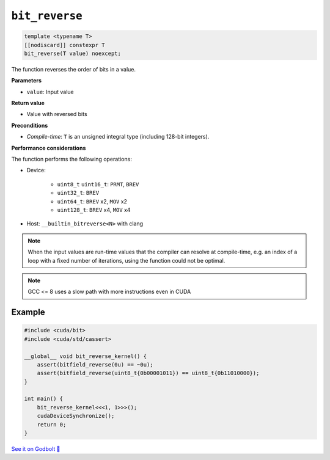 .. _libcudacxx-extended-api-bit-bit_reverse:

``bit_reverse``
===============

.. code:: cpp

   template <typename T>
   [[nodiscard]] constexpr T
   bit_reverse(T value) noexcept;

The function reverses the order of bits in a value.

**Parameters**

- ``value``: Input value

**Return value**

- Value with reversed bits

**Preconditions**

- *Compile-time*: ``T`` is an unsigned integral type (including 128-bit integers).

**Performance considerations**

The function performs the following operations:

- Device:

    - ``uint8_t`` ``uint16_t``: ``PRMT``, ``BREV``
    - ``uint32_t``: ``BREV``
    - ``uint64_t``: ``BREV`` x2, ``MOV`` x2
    - ``uint128_t``: ``BREV`` x4, ``MOV`` x4

- Host: ``__builtin_bitreverse<N>`` with clang

.. note::

    When the input values are run-time values that the compiler can resolve at compile-time, e.g. an index of a loop with a fixed number of iterations, using the function could not be optimal.

.. note::

    GCC <= 8 uses a slow path with more instructions even in CUDA

Example
-------

.. code:: cpp

    #include <cuda/bit>
    #include <cuda/std/cassert>

    __global__ void bit_reverse_kernel() {
        assert(bitfield_reverse(0u) == ~0u);
        assert(bitfield_reverse(uint8_t{0b00001011}) == uint8_t{0b11010000});
    }

    int main() {
        bit_reverse_kernel<<<1, 1>>>();
        cudaDeviceSynchronize();
        return 0;
    }

`See it on Godbolt 🔗 <https://godbolt.org/z/K36dvoh58>`_
